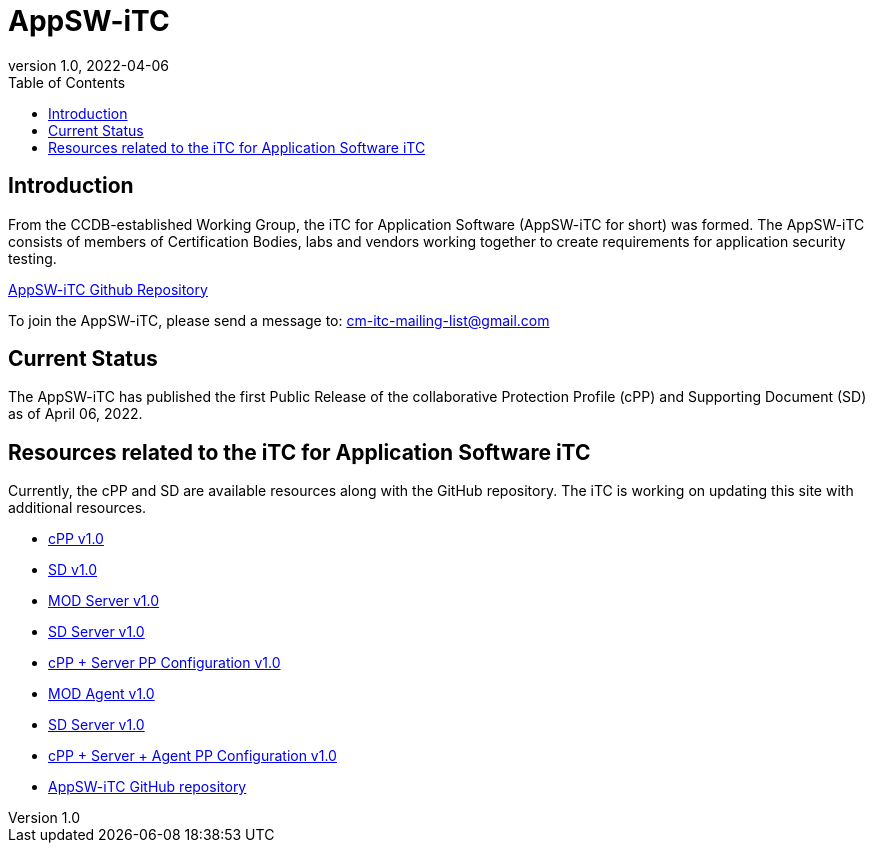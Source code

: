 = AppSW-iTC
:showtitle:
:toc:
:imagesdir: images
:icons: font
:revnumber: 1.0
:revdate: 2022-04-06

:iTC-longname: iTC for Application Software
:iTC-shortname: AppSW-iTC
:iTC-email: cm-itc-mailing-list@gmail.com
:iTC-website: https://appswcpp.github.io/
:iTC-GitHub: https://github.com/appswcpp/

== Introduction
From the CCDB-established Working Group, the {iTC-longname} ({iTC-shortname} for short) was formed. The {iTC-shortname} consists of members of Certification Bodies, labs and vendors working together to create requirements for application security testing.

https://github.com/appswcpp/repository[{iTC-shortname} Github Repository]

To join the {iTC-shortname}, please send a message to: {iTC-email}

== Current Status
The {itc-shortname} has published the first Public Release of the collaborative Protection Profile (cPP) and Supporting Document (SD) as of April 06, 2022.

== Resources related to the {iTC-longname} iTC

[GUIDANCE]
====
Currently, the cPP and SD are available resources along with the GitHub repository. The iTC is working on updating this site with additional resources. 
====

* link:/cPP/cPP_APP_SW.html[cPP v1.0]
* link:/cPP/SD_APP_SW.html[SD v1.0]
* link:/Modules/Server/cPP_MOD-Server.html[MOD Server v1.0]
* link:/Modules/Server/SD-MOD-Server.html[SD Server v1.0]
* link:/Modules/Server/appSW_PP_Config_Server.html[cPP + Server PP Configuration v1.0]
* link:/Modules/Agent/cPP_MOD-Agent.html[MOD Agent v1.0]
* link:/Modules/Agent/SD-MOD-Agent.html[SD Server v1.0]
* link:/Modules/Agent/appSW_PP_Config_ServerAgent.html[cPP + Server + Agent PP Configuration v1.0]
* {iTC-GitHub}[{iTC-shortname} GitHub repository]



